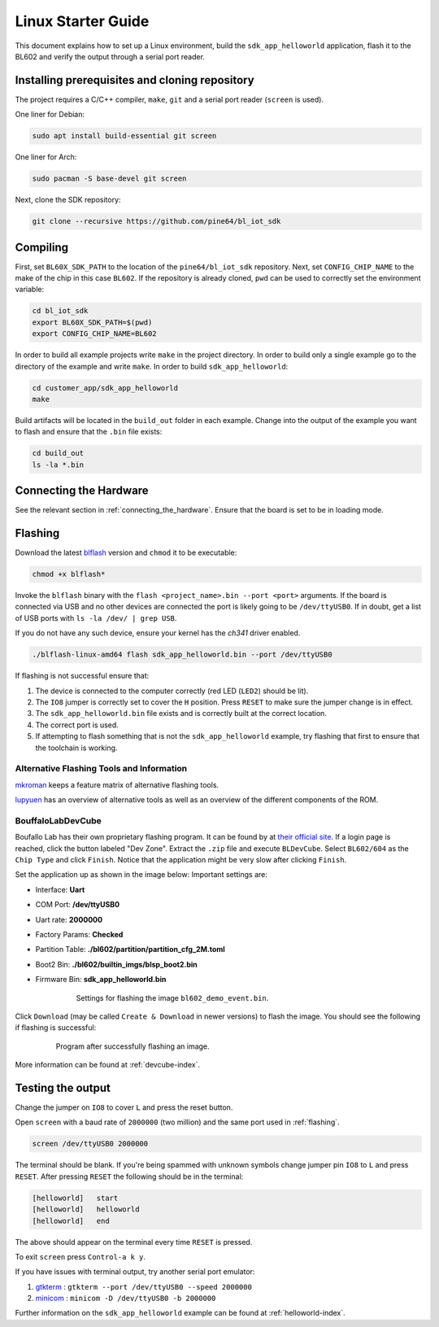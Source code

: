 Linux Starter Guide
===================

This document explains how to set up a Linux environment, build the ``sdk_app_helloworld`` application, flash it to the BL602 and verify the output through a serial port reader.

Installing prerequisites and cloning repository
-----------------------------------------------

The project requires a C/C++ compiler, ``make``, ``git`` and a serial port reader (``screen`` is used).

One liner for Debian:

.. code-block:: bash

    sudo apt install build-essential git screen

One liner for Arch:

.. code-block:: bash

    sudo pacman -S base-devel git screen

Next, clone the SDK repository:

.. code-block:: bash

    git clone --recursive https://github.com/pine64/bl_iot_sdk

Compiling
----------------------

First, set ``BL60X_SDK_PATH`` to the location of the ``pine64/bl_iot_sdk`` repository.
Next, set ``CONFIG_CHIP_NAME`` to the make of the chip in this case ``BL602``.
If the repository is already cloned, ``pwd`` can be used to correctly set the environment variable:

.. code-block:: bash

    cd bl_iot_sdk
    export BL60X_SDK_PATH=$(pwd)
    export CONFIG_CHIP_NAME=BL602

In order to build all example projects write ``make`` in the project directory.
In order to build only a single example go to the directory of the example and write ``make``.
In order to build ``sdk_app_helloworld``:

.. code-block:: bash

    cd customer_app/sdk_app_helloworld
    make

Build artifacts will be located in the ``build_out`` folder in each example.
Change into the output of the example you want to flash and ensure that the ``.bin`` file exists:

.. code-block:: bash

    cd build_out
    ls -la *.bin

.. _connecting-hardware:

Connecting the Hardware
-----------------------

See the relevant section in :ref:`connecting_the_hardware`.
Ensure that the board is set to be in loading mode.

.. _flashing:

Flashing
--------

Download the latest `blflash <https://github.com/spacemeowx2/blflash/releases>`_ version and ``chmod`` it to be executable:

.. code-block:: bash

    chmod +x blflash*

Invoke the ``blflash`` binary with the ``flash <project_name>.bin --port <port>`` arguments.
If the board is connected via USB and no other devices are connected the port is likely going to be ``/dev/ttyUSB0``.
If in doubt, get a list of USB ports with ``ls -la /dev/ | grep USB``.

If you do not have any such device, ensure your kernel has the `ch341` driver enabled.

.. code-block:: bash

    ./blflash-linux-amd64 flash sdk_app_helloworld.bin --port /dev/ttyUSB0

If flashing is not successful ensure that:

1. The device is connected to the computer correctly (red LED (``LED2``) should be lit).

2. The ``IO8`` jumper is correctly set to cover the ``H`` position. Press ``RESET`` to make sure the jumper change is in effect.

3. The ``sdk_app_helloworld.bin`` file exists and is correctly built at the correct location.

4. The correct port is used.

5. If attempting to flash something that is not the ``sdk_app_helloworld`` example, try flashing that first to ensure that the toolchain is working.

Alternative Flashing Tools and Information
^^^^^^^^^^^^^^^^^^^^^^^^^^^^^^^^^^^^^^^^^^

`mkroman <https://github.com/mkroman/awesome-bouffalo#rom-tools>`_ keeps a feature matrix of alternative flashing tools.

`lupyuen <https://lupyuen.github.io/articles/pinecone#other-flashing-tools>`_ has an overview of alternative tools as well as an overview of the different components of the ROM.

BouffaloLabDevCube
^^^^^^^^^^^^^^^^^^

Boufallo Lab has their own proprietary flashing program.
It can be found by at `their official site <https://dev.bouffalolab.com/download>`_.
If a login page is reached, click the button labeled "Dev Zone".
Extract the ``.zip`` file and execute ``BLDevCube``.
Select ``BL602/604`` as the ``Chip Type`` and click ``Finish``.
Notice that the application might be very slow after clicking ``Finish``.

Set the application up as shown in the image below:
Important settings are:

- Interface: **Uart**

- COM Port: **/dev/ttyUSB0**

- Uart rate: **2000000**

- Factory Params: **Checked**

- Partition Table: **./bl602/partition/partition_cfg_2M.toml**

- Boot2 Bin: **./bl602/builtin_imgs/blsp_boot2.bin**

- Firmware Bin: **sdk_app_helloworld.bin**

   .. figure:: imgs/BLDevCube-settings.png
      :alt:

      Settings for flashing the image ``bl602_demo_event.bin``.

Click ``Download`` (may be called ``Create & Download`` in newer versions) to flash the image.
You should see the following if flashing is successful:

   .. figure:: imgs/BLDevCube-successful-flash.png
      :alt:

      Program after successfully flashing an image.

More information can be found at :ref:`devcube-index`.

Testing the output
------------------

Change the jumper on ``IO8`` to cover ``L`` and press the reset button.

Open ``screen`` with a baud rate of ``2000000`` (two million) and the same port used in :ref:`flashing`.

.. code-block:: bash

    screen /dev/ttyUSB0 2000000

The terminal should be blank.
If you're being spammed with unknown symbols change jumper pin ``IO8`` to ``L`` and press ``RESET``.
After pressing ``RESET`` the following should be in the terminal:

.. code-block:: bash

    [helloworld]   start
    [helloworld]   helloworld
    [helloworld]   end

The above should appear on the terminal every time ``RESET`` is pressed.

To exit ``screen`` press ``Control-a k y``.

If you have issues with terminal output, try another serial port emulator:

1. `gtkterm <https://github.com/Jeija/gtkterm>`_ : ``gtkterm --port /dev/ttyUSB0 --speed 2000000``
2. `minicom <https://linux.die.net/man/1/minicom>`_ : ``minicom -D /dev/ttyUSB0 -b 2000000``


Further information on the ``sdk_app_helloworld`` example can be found at :ref:`helloworld-index`.

